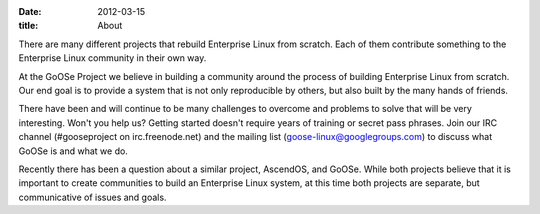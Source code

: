 
:date: 2012-03-15
:title: About

There are many different projects that rebuild Enterprise Linux from scratch. Each of them contribute something to the Enterprise Linux community in their own way.

At the GoOSe Project we believe in building a community around the process of building Enterprise Linux from scratch. Our end goal is to provide a system that is not only reproducible by others, but also built by the many hands of friends.

There have been and will continue to be many challenges to overcome and problems to solve that will be very interesting. Won't you help us? Getting started doesn't require years of training or secret pass phrases. Join our IRC channel (#gooseproject on irc.freenode.net) and the mailing list (goose-linux@googlegroups.com) to discuss what GoOSe is and what we do.

Recently there has been a question about a similar project, AscendOS, and GoOSe. While both projects believe that it is important to create communities to build an Enterprise Linux system, at this time both projects are separate, but communicative of issues and goals.

